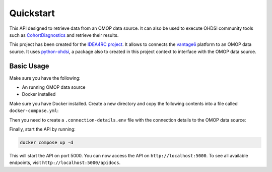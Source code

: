 Quickstart
==========

This API designed to retrieve data from an OMOP data source. It can also be used to
execute OHDSI community tools such as
`CohortDiagnostics <https://ohdsi.github.io/CohortDiagnostics/>`_ and retrieve their
results.

This project has been created for the `IDEA4RC project <https://www.idea4rc.eu/>`_. It
allows to connects the `vantage6 <https://vantage6.ai>`_ platform to an OMOP data
source. It uses `python-ohdsi <https://python-ohdsi.readthedocs.org>`_, a package also
to created in this project context to interface with the OMOP data source.

Basic Usage
------------
Make sure you have the following:

* An running OMOP data source
* Docker installed

Make sure you have Docker installed. Create a new directory and copy the following
contents into a file called ``docker-compose.yml``:

.. code-block:: yaml
    :caption: docker-compose.yml

    services:

        # OHDSI API
        ohdsi-api:
            image: harbor2.vantage6.ai/infrastructure/ohdsi-api:latest
            ports:
            - 5000:8000
            volumes:
            - .:/app
            container_name: ohdsi-api
            env_file:
            - .connection-details.env
            command: ["gunicorn", "-b", "0.0.0.0", "-w", "1", "api:app"]

        # RabbitMQ
        rabbitmq:
            image: rabbitmq:3-management
            ports:
            - 5672:5672
            - 15672:15672
            container_name: rabbitmq

        # PostgreSQL for celery
        db:
            image: postgres:9.6
            ports:
            - 5454:5432
            container_name: postgres
            environment:
            - POSTGRES_USER=postgres
            - POSTGRES_PASSWORD=Celery@Postgr3s!
            - POSTGRES_DB=celery
            volumes:
            - ./data/postgres:/var/lib/postgresql/data

        celery-worker:
            image: harbor2.vantage6.ai/infrastructure/ohdsi-api:latest
            container_name: celery-worker
            command: celery -A api.celery_app worker -l DEBUG -P solo
            env_file:
            - .connection-details.env
            volumes:
            - .:/app
            depends_on:
            - rabbitmq

Then you need to create a ``.connection-details.env`` file with the connection details to the
OMOP data source:

.. code-block:: sh
    :caption: .connection-details.env

    CELERY_BROKER_URL=amqp://guest:guest@rabbitmq:5672/
    CELERY_RESULT_BACKEND=db+postgresql://postgres:Celery@Postgr3s!@db/celery

    OMOP_HOST=omop-data-source
    OMOP_PORT=5432
    OMOP_USER=ohdsi
    OMOP_PASSWORD=ohdsi
    OMOP_DB=ohdsi

Finally, start the API by running:

.. code:: bash

    docker compose up -d

This will start the API on port 5000. You can now access the API on
``http://localhost:5000``. To see all available endpoints, visit
``http://localhost:5000/apidocs``.

